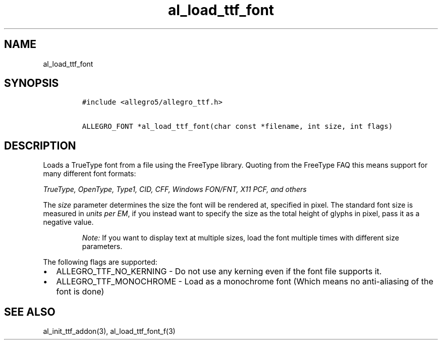 .TH al_load_ttf_font 3 "" "Allegro reference manual"
.SH NAME
.PP
al_load_ttf_font
.SH SYNOPSIS
.IP
.nf
\f[C]
#include\ <allegro5/allegro_ttf.h>

ALLEGRO_FONT\ *al_load_ttf_font(char\ const\ *filename,\ int\ size,\ int\ flags)
\f[]
.fi
.SH DESCRIPTION
.PP
Loads a TrueType font from a file using the FreeType library.
Quoting from the FreeType FAQ this means support for many different
font formats:
.PP
\f[I]TrueType, OpenType, Type1, CID, CFF, Windows FON/FNT, X11 PCF, and others\f[]
.PP
The \f[I]size\f[] parameter determines the size the font will be
rendered at, specified in pixel.
The standard font size is measured in \f[I]units per EM\f[], if you
instead want to specify the size as the total height of glyphs in
pixel, pass it as a negative value.
.RS
.PP
\f[I]Note:\f[] If you want to display text at multiple sizes, load
the font multiple times with different size parameters.
.RE
.PP
The following flags are supported:
.IP \[bu] 2
ALLEGRO_TTF_NO_KERNING - Do not use any kerning even if the font
file supports it.
.IP \[bu] 2
ALLEGRO_TTF_MONOCHROME - Load as a monochrome font (Which means no
anti-aliasing of the font is done)
.SH SEE ALSO
.PP
al_init_ttf_addon(3), al_load_ttf_font_f(3)

